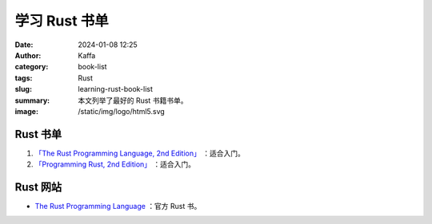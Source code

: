 学习 Rust 书单
##################################################

:date: 2024-01-08 12:25
:author: Kaffa
:category: book-list
:tags: Rust
:slug: learning-rust-book-list
:summary: 本文列举了最好的 Rust 书籍书单。
:image: /static/img/logo/html5.svg


.. raw:: html

    <div class="notification is-info is-light">
        <i class="fa fa-info-circle mr-3" aria-hidden="true"></i>
        通过英文书学编程，当 90% 单词都认识，且不赶时间的，建议直接读英文书。
    </div>

Rust 书单
====================

1. `「The Rust Programming Language, 2nd Edition」 <https://kaffa.im/the-rust-programming-language-2nd-edition.html>`_ ：适合入门。

2. `「Programming Rust, 2nd Edition」 <https://kaffa.im/programming-rust-2nd-edition.html>`_ ：适合入门。

Rust 网站
====================

* `The Rust Programming Language <https://www.rust-lang.org/learn>`_ ：官方 Rust 书。


